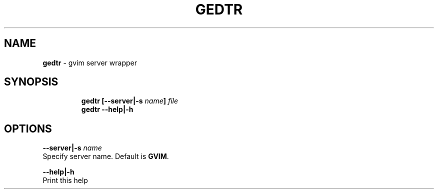 .TH GEDTR 1 2019\-10\-21 Linux "User Manuals"
.hy
.SH NAME
.PP
\f[B]gedtr\f[R] - gvim server wrapper
.SH SYNOPSIS
.IP
.nf
\f[B]
gedtr [--server|-s \fIname\fP] \fIfile\fP
gedtr --help|-h
\f[R]
.fi
.SH OPTIONS
.PP
\f[B]--server|-s \fIname\fP\f[R]
.PD 0
.P
.PD
Specify server name.
Default is \f[B]GVIM\f[R].
.PP
\f[B]--help|-h\f[R]
.PD 0
.P
.PD
Print this help
